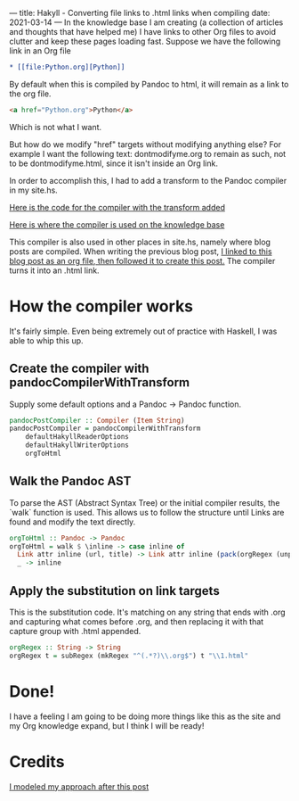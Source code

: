 ---
title: Hakyll - Converting file links to .html links when compiling
date: 2021-03-14
---
In the knowledge base I am creating (a collection of articles and
thoughts that have helped me) I have links to other Org files to avoid
clutter and keep these pages loading fast. Suppose we have the
following link in an Org file

#+BEGIN_SRC org
* [[file:Python.org][Python]]
#+END_SRC

By default when this is compiled by Pandoc to html, it will remain as
a link to the org file.

#+BEGIN_SRC html
<a href="Python.org">Python</a>
#+END_SRC

Which is not what I want.

But how do we modify "href" targets without modifying anything else?
For example I want the following text: dontmodifyme.org to remain as
such, not to be dontmodifyme.html, since it isn't inside an Org link.

In order to accomplish this, I had to add a transform to the
Pandoc compiler in my site.hs.

[[https://github.com/jrciii/site-generator/blob/f30dfb36fff252666bb2beca35164dbe47afa71a/site.hs#L77-L89][Here is the code for the compiler with the transform added]]

[[https://github.com/jrciii/site-generator/blob/c414c069a11e25f2f3b6a0004beb6b8f7cc0597c/site.hs#L29][Here is where the compiler is used on the knowledge base]]

This compiler is also used in other places in site.hs, namely where blog posts
are compiled. When writing the previous blog post,
[[https://github.com/jrciii/site-generator/blame/master/posts/2021-03-14-makingjrciiicom.org#L38][I linked to this blog post as an org file, then followed it to create
this post.]] The compiler turns it into an .html link.

* How the compiler works

It's fairly simple. Even being extremely out of practice with Haskell,
I was able to whip this up.

** Create the compiler with pandocCompilerWithTransform
Supply some default options and a Pandoc -> Pandoc function.
#+BEGIN_SRC haskell
pandocPostCompiler :: Compiler (Item String)
pandocPostCompiler = pandocCompilerWithTransform
    defaultHakyllReaderOptions
    defaultHakyllWriterOptions
    orgToHtml
#+END_SRC

** Walk the Pandoc AST
To parse the AST (Abstract Syntax Tree) or the initial compiler
results, the `walk` function is used. This allows us to follow the
structure until Links are found and modify the text directly.
#+BEGIN_SRC haskell
orgToHtml :: Pandoc -> Pandoc
orgToHtml = walk $ \inline -> case inline of
  Link attr inline (url, title) -> Link attr inline (pack(orgRegex (unpack url)), title)
  _ -> inline
#+END_SRC

** Apply the substitution on link targets
This is the substitution code. It's matching on any string that ends
with .org and capturing what comes before .org, and then replacing it
with that capture group with .html appended.
#+BEGIN_SRC haskell
orgRegex :: String -> String
orgRegex t = subRegex (mkRegex "^(.*?)\\.org$") t "\\1.html"
#+END_SRC

* Done!
I have a feeling I am going to be doing more things like this as the
site and my Org knowledge expand, but I think I will be ready!

* Credits
[[https://enter-haken.github.io/posts/2017-02-20-pandoc-filter.html][I modeled my approach after this post]]
